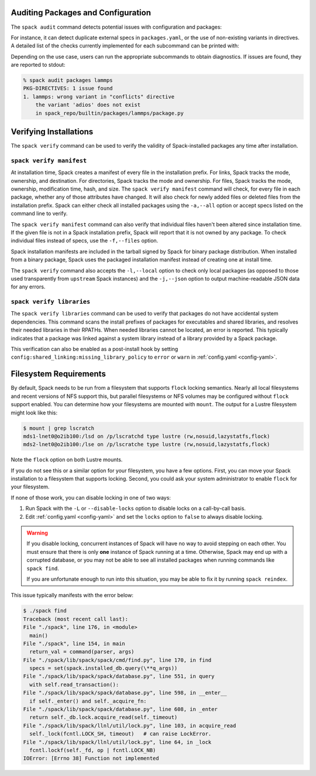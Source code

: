 .. Copyright Spack Project Developers. See COPYRIGHT file for details.

   SPDX-License-Identifier: (Apache-2.0 OR MIT)

.. meta::
   :description lang=en:
      Explore advanced topics in Spack, including auditing packages and configuration, and verifying installations.

.. _cmd-spack-audit:

Auditing Packages and Configuration
===================================

The ``spack audit`` command detects potential issues with configuration and packages:

.. command-output:: spack audit -h

For instance, it can detect duplicate external specs in ``packages.yaml``, or the use of non-existing variants in directives.
A detailed list of the checks currently implemented for each subcommand can be printed with:

.. command-output:: spack -v audit list

Depending on the use case, users can run the appropriate subcommands to obtain diagnostics.
If issues are found, they are reported to stdout:

.. code-block:: console

   % spack audit packages lammps
   PKG-DIRECTIVES: 1 issue found
   1. lammps: wrong variant in "conflicts" directive
       the variant 'adios' does not exist
       in spack_repo/builtin/packages/lammps/package.py

.. _cmd-spack-verify:

Verifying Installations
=======================

The ``spack verify`` command can be used to verify the validity of Spack-installed packages any time after installation.


``spack verify manifest``
-------------------------

At installation time, Spack creates a manifest of every file in the installation prefix.
For links, Spack tracks the mode, ownership, and destination.
For directories, Spack tracks the mode and ownership.
For files, Spack tracks the mode, ownership, modification time, hash, and size.
The ``spack verify manifest`` command will check, for every file in each package, whether any of those attributes have changed.
It will also check for newly added files or deleted files from the installation prefix.
Spack can either check all installed packages using the ``-a,--all`` option or accept specs listed on the command line to verify.

The ``spack verify manifest`` command can also verify that individual files haven't been altered since installation time.
If the given file is not in a Spack installation prefix, Spack will report that it is not owned by any package.
To check individual files instead of specs, use the ``-f,--files`` option.

Spack installation manifests are included in the tarball signed by Spack for binary package distribution.
When installed from a binary package, Spack uses the packaged installation manifest instead of creating one at install time.

The ``spack verify`` command also accepts the ``-l,--local`` option to check only local packages (as opposed to those used transparently from ``upstream`` Spack instances) and the ``-j,--json`` option to output machine-readable JSON data for any errors.

``spack verify libraries``
--------------------------

The ``spack verify libraries`` command can be used to verify that packages do not have accidental system dependencies.
This command scans the install prefixes of packages for executables and shared libraries, and resolves their needed libraries in their RPATHs.
When needed libraries cannot be located, an error is reported.
This typically indicates that a package was linked against a system library instead of a library provided by a Spack package.

This verification can also be enabled as a post-install hook by setting ``config:shared_linking:missing_library_policy`` to ``error`` or ``warn`` in :ref:`config.yaml <config-yaml>`.

Filesystem Requirements
=======================

By default, Spack needs to be run from a filesystem that supports ``flock`` locking semantics.
Nearly all local filesystems and recent versions of NFS support this, but parallel filesystems or NFS volumes may be configured without ``flock`` support enabled.
You can determine how your filesystems are mounted with ``mount``.
The output for a Lustre filesystem might look like this:

.. code-block:: console

   $ mount | grep lscratch
   mds1-lnet0@o2ib100:/lsd on /p/lscratchd type lustre (rw,nosuid,lazystatfs,flock)
   mds2-lnet0@o2ib100:/lse on /p/lscratche type lustre (rw,nosuid,lazystatfs,flock)

Note the ``flock`` option on both Lustre mounts.

If you do not see this or a similar option for your filesystem, you have a few options.
First, you can move your Spack installation to a filesystem that supports locking.
Second, you could ask your system administrator to enable ``flock`` for your filesystem.

If none of those work, you can disable locking in one of two ways:

1. Run Spack with the ``-L`` or ``--disable-locks`` option to disable locks on a call-by-call basis.
2. Edit :ref:`config.yaml <config-yaml>` and set the ``locks`` option to ``false`` to always disable locking.

.. warning::

   If you disable locking, concurrent instances of Spack will have no way to avoid stepping on each other.
   You must ensure that there is only **one** instance of Spack running at a time.
   Otherwise, Spack may end up with a corrupted database, or you may not be able to see all installed packages when running commands like ``spack find``.

   If you are unfortunate enough to run into this situation, you may be able to fix it by running ``spack reindex``.

This issue typically manifests with the error below:

.. code-block:: console

   $ ./spack find
   Traceback (most recent call last):
   File "./spack", line 176, in <module>
     main()
   File "./spack", line 154, in main
     return_val = command(parser, args)
   File "./spack/lib/spack/spack/cmd/find.py", line 170, in find
     specs = set(spack.installed_db.query(\**q_args))
   File "./spack/lib/spack/spack/database.py", line 551, in query
     with self.read_transaction():
   File "./spack/lib/spack/spack/database.py", line 598, in __enter__
     if self._enter() and self._acquire_fn:
   File "./spack/lib/spack/spack/database.py", line 608, in _enter
     return self._db.lock.acquire_read(self._timeout)
   File "./spack/lib/spack/llnl/util/lock.py", line 103, in acquire_read
     self._lock(fcntl.LOCK_SH, timeout)   # can raise LockError.
   File "./spack/lib/spack/llnl/util/lock.py", line 64, in _lock
     fcntl.lockf(self._fd, op | fcntl.LOCK_NB)
   IOError: [Errno 38] Function not implemented
